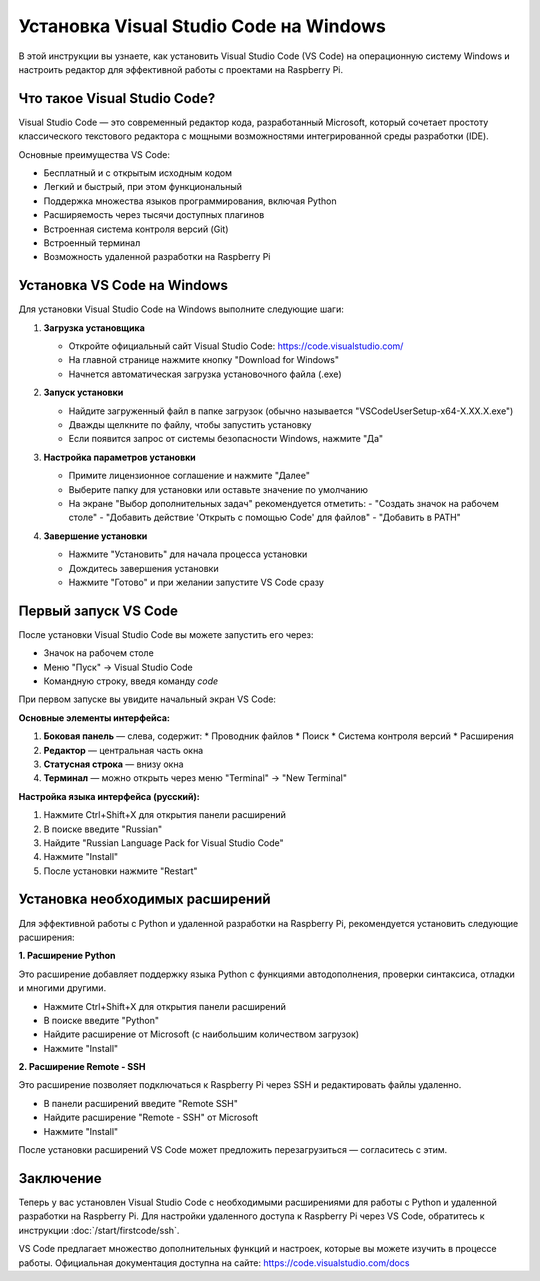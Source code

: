 ========================================================
Установка Visual Studio Code на Windows
========================================================

В этой инструкции вы узнаете, как установить Visual Studio Code (VS Code) на операционную систему Windows и настроить редактор для эффективной работы с проектами на Raspberry Pi.

Что такое Visual Studio Code?
--------------------------------------------------

Visual Studio Code — это современный редактор кода, разработанный Microsoft, который сочетает простоту классического текстового редактора с мощными возможностями интегрированной среды разработки (IDE).

Основные преимущества VS Code:

* Бесплатный и с открытым исходным кодом
* Легкий и быстрый, при этом функциональный
* Поддержка множества языков программирования, включая Python
* Расширяемость через тысячи доступных плагинов
* Встроенная система контроля версий (Git)
* Встроенный терминал
* Возможность удаленной разработки на Raspberry Pi

Установка VS Code на Windows
-------------------------------------------

Для установки Visual Studio Code на Windows выполните следующие шаги:

1. **Загрузка установщика**

   * Откройте официальный сайт Visual Studio Code: https://code.visualstudio.com/
   * На главной странице нажмите кнопку "Download for Windows"
   * Начнется автоматическая загрузка установочного файла (.exe)

   .. image:: images/vscode-download.png
      :width: 80%
      :align: center
      :alt: Страница загрузки VS Code

2. **Запуск установки**

   * Найдите загруженный файл в папке загрузок (обычно называется "VSCodeUserSetup-x64-X.XX.X.exe")
   * Дважды щелкните по файлу, чтобы запустить установку
   * Если появится запрос от системы безопасности Windows, нажмите "Да"

3. **Настройка параметров установки**

   * Примите лицензионное соглашение и нажмите "Далее"
   * Выберите папку для установки или оставьте значение по умолчанию
   * На экране "Выбор дополнительных задач" рекомендуется отметить:
     - "Создать значок на рабочем столе"
     - "Добавить действие 'Открыть с помощью Code' для файлов"
     - "Добавить в PATH"

   .. image:: images/vscode-install-options.png
      :width: 80%
      :align: center
      :alt: Параметры установки VS Code

4. **Завершение установки**

   * Нажмите "Установить" для начала процесса установки
   * Дождитесь завершения установки
   * Нажмите "Готово" и при желании запустите VS Code сразу

Первый запуск VS Code
--------------------------------------

После установки Visual Studio Code вы можете запустить его через:

* Значок на рабочем столе
* Меню "Пуск" → Visual Studio Code
* Командную строку, введя команду `code`

При первом запуске вы увидите начальный экран VS Code:

.. image:: images/vscode-first-start.png
   :width: 80%
   :align: center
   :alt: Начальный экран VS Code

**Основные элементы интерфейса:**

1. **Боковая панель** — слева, содержит:
   * Проводник файлов
   * Поиск
   * Система контроля версий
   * Расширения

2. **Редактор** — центральная часть окна
3. **Статусная строка** — внизу окна
4. **Терминал** — можно открыть через меню "Terminal" → "New Terminal"

**Настройка языка интерфейса (русский):**

1. Нажмите Ctrl+Shift+X для открытия панели расширений
2. В поиске введите "Russian"
3. Найдите "Russian Language Pack for Visual Studio Code"
4. Нажмите "Install"
5. После установки нажмите "Restart"

Установка необходимых расширений
---------------------------------------------------

Для эффективной работы с Python и удаленной разработки на Raspberry Pi, рекомендуется установить следующие расширения:

**1. Расширение Python**

Это расширение добавляет поддержку языка Python с функциями автодополнения, проверки синтаксиса, отладки и многими другими.

* Нажмите Ctrl+Shift+X для открытия панели расширений
* В поиске введите "Python"
* Найдите расширение от Microsoft (с наибольшим количеством загрузок)
* Нажмите "Install"

.. image:: images/vscode-python-extension.png
   :width: 80%
   :align: center
   :alt: Установка расширения Python

**2. Расширение Remote - SSH**

Это расширение позволяет подключаться к Raspberry Pi через SSH и редактировать файлы удаленно.

* В панели расширений введите "Remote SSH"
* Найдите расширение "Remote - SSH" от Microsoft
* Нажмите "Install"

.. image:: images/vscode-remote-ssh-extension.png
   :width: 80%
   :align: center
   :alt: Установка расширения Remote SSH

После установки расширений VS Code может предложить перезагрузиться — согласитесь с этим.

Заключение
--------------------------

Теперь у вас установлен Visual Studio Code с необходимыми расширениями для работы с Python и удаленной разработки на Raspberry Pi. Для настройки удаленного доступа к Raspberry Pi через VS Code, обратитесь к инструкции :doc:`/start/firstcode/ssh`.

VS Code предлагает множество дополнительных функций и настроек, которые вы можете изучить в процессе работы. Официальная документация доступна на сайте: https://code.visualstudio.com/docs
